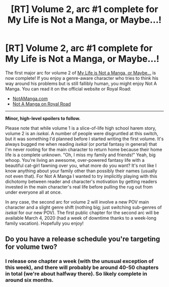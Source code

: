 #+TITLE: [RT] Volume 2, arc #1 complete for My Life is Not a Manga, or Maybe...!

* [RT] Volume 2, arc #1 complete for My Life is Not a Manga, or Maybe...!
:PROPERTIES:
:Author: EOTenkey
:Score: 9
:DateUnix: 1582439590.0
:DateShort: 2020-Feb-23
:END:
The first major arc for volume 2 of [[https://notamanga.com/][My Life is Not a Manga, or Maybe...]] is now complete! If you enjoy a genre-aware character who tries to think his way around his problems but is still fallibly human, you might enjoy Not A Manga. You can read it on the official website or Royal Road:

- [[https://notamanga.com/][NotAManga.com]]
- [[https://www.royalroad.com/fiction/23126/my-life-is-not-a-manga-or-maybe][Not A Manga on Royal Road]]

--------------

*Minor, high-level spoilers to follow.*

Please note that while volume 1 is a slice-of-life high school harem story, volume 2 is an /isekai/. A number of people were disgruntled at this switch, but it was something I'd planned before I started writing the first volume. It's always bugged me when reading /isekai/ (or portal fantasy in general) that I'm never rooting for the main character to return home because their home life is a complete unknown. "Oh, I miss my family and friends!" Yeah, big whoop. You're living an awesome, over-powered fantasy life with a beautiful cat-girl fawning over you, what more do you want? It's not like I know anything about your family other than possibly their names (usually not even that). For Not A Manga I wanted to try implicitly playing with this dichotomy between reader and character's motivation by getting readers invested in the main character's real life before pulling the rug out from under everyone all at once.

In any case, the second arc for volume 2 will involve a new POV main character and a slight genre shift (nothing big; just switching sub-genres of /isekai/ for our new POV). The first public chapter for the second arc will be available March 4, 2020 (had a week of downtime thanks to a week-long family vacation). Hopefully you enjoy!


** Do you have a release schedule you're targeting for volume two?
:PROPERTIES:
:Author: Lugnut1206
:Score: 2
:DateUnix: 1582650774.0
:DateShort: 2020-Feb-25
:END:

*** I release one chapter a week (with the unusual exception of this week), and there will probably be around 40-50 chapters in total (we're about halfway there). So likely complete in around six months.
:PROPERTIES:
:Author: EOTenkey
:Score: 2
:DateUnix: 1582669632.0
:DateShort: 2020-Feb-26
:END:

